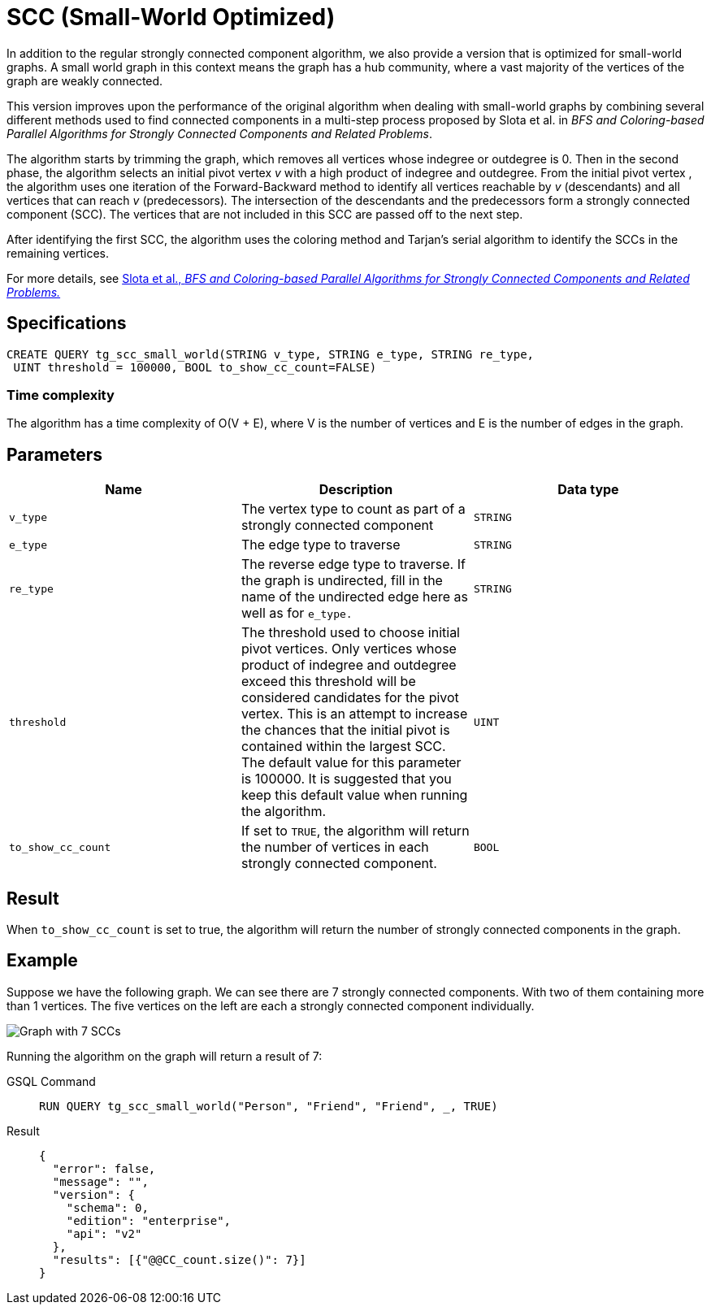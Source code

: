 = SCC (Small-World Optimized)

In addition to the regular strongly connected component algorithm, we also provide a version that is optimized for small-world graphs.
A small world graph in this context means the graph has a hub community, where a vast majority of the vertices of the graph are weakly connected.

This version improves upon the performance of the original algorithm when dealing with small-world graphs by combining several different methods used to find connected components in a multi-step process proposed by Slota et al. in _BFS and Coloring-based Parallel Algorithms
for Strongly Connected Components and Related Problems_.

The algorithm starts by trimming the graph, which removes all vertices whose indegree or outdegree is 0.
Then in the second phase, the algorithm selects an initial pivot vertex _v_ with a high product of indegree and outdegree.
From the initial pivot vertex , the algorithm uses one iteration of the Forward-Backward method to identify all vertices reachable by _v_ (descendants) and all vertices that can reach
_v_ (predecessors)_._
The intersection of the descendants and the predecessors form a strongly connected component (SCC). The vertices that are not included in this SCC are passed off to the next step.

After identifying the first SCC, the algorithm uses the coloring method and Tarjan's serial algorithm to identify the SCCs in the remaining vertices.

For more details, see https://www.osti.gov/servlets/purl/1115145[ Slota et al., _BFS and Coloring-based Parallel Algorithms for Strongly
Connected Components and Related Problems._]

== Specifications
....
CREATE QUERY tg_scc_small_world(STRING v_type, STRING e_type, STRING re_type,
 UINT threshold = 100000, BOOL to_show_cc_count=FALSE)
....

=== Time complexity

The algorithm has a time complexity of O(V + E), where V is the number
of vertices and E is the number of edges in the graph.

== Parameters

[cols=",,",options="header",]
|===
|Name |Description |Data type
|`+v_type+` |The vertex type to count as part of a strongly connected
component |`+STRING+`

|`+e_type+` |The edge type to traverse |`+STRING+`

|`+re_type+` |The reverse edge type to traverse. If the graph is
undirected, fill in the name of the undirected edge here as well as for
`+e_type.+` |`+STRING+`

|`+threshold+` |The threshold used to choose initial pivot vertices.
Only vertices whose product of indegree and outdegree exceed this
threshold will be considered candidates for the pivot vertex. This is an
attempt to increase the chances that the initial pivot is contained
within the largest SCC. The default value for this parameter is 100000.
It is suggested that you keep this default value when running the
algorithm. |`+UINT+`

|`+to_show_cc_count+` |If set to `+TRUE+`, the algorithm will return the
number of vertices in each strongly connected component. |`+BOOL+`
|===

== Result

When `+to_show_cc_count+` is set to true, the algorithm will return the
number of strongly connected components in the graph.

== Example

Suppose we have the following graph. We can see there are 7 strongly
connected components. With two of them containing more than 1 vertices.
The five vertices on the left are each a strongly connected component
individually.

image:https://gblobscdn.gitbook.com/assets%2F-LHvjxIN4__6bA0T-QmU%2F-Mk3Pff2F7OS_W8kqjSb%2F-Mk3Ql21xX2XbJZjjoHG%2Fimage.png?alt=media&token=d657aae4-4b1e-464f-91b3-1bc380b99c68[Graph with 7 SCCs]

Running the algorithm on the graph will return a result of 7:
[tabs]
====
GSQL Command::
+
--
----
RUN QUERY tg_scc_small_world("Person", "Friend", "Friend", _, TRUE)
----
--
Result::
+
--
----
{
  "error": false,
  "message": "",
  "version": {
    "schema": 0,
    "edition": "enterprise",
    "api": "v2"
  },
  "results": [{"@@CC_count.size()": 7}]
}
----
--
====